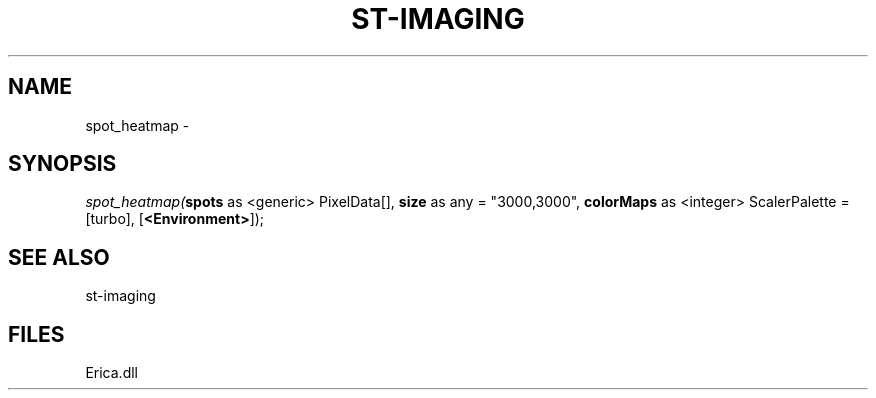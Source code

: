 .\" man page create by R# package system.
.TH ST-IMAGING 1 2000-01-01 "spot_heatmap" "spot_heatmap"
.SH NAME
spot_heatmap \- 
.SH SYNOPSIS
\fIspot_heatmap(\fBspots\fR as <generic> PixelData[], 
\fBsize\fR as any = "3000,3000", 
\fBcolorMaps\fR as <integer> ScalerPalette = [turbo], 
[\fB<Environment>\fR]);\fR
.SH SEE ALSO
st-imaging
.SH FILES
.PP
Erica.dll
.PP
